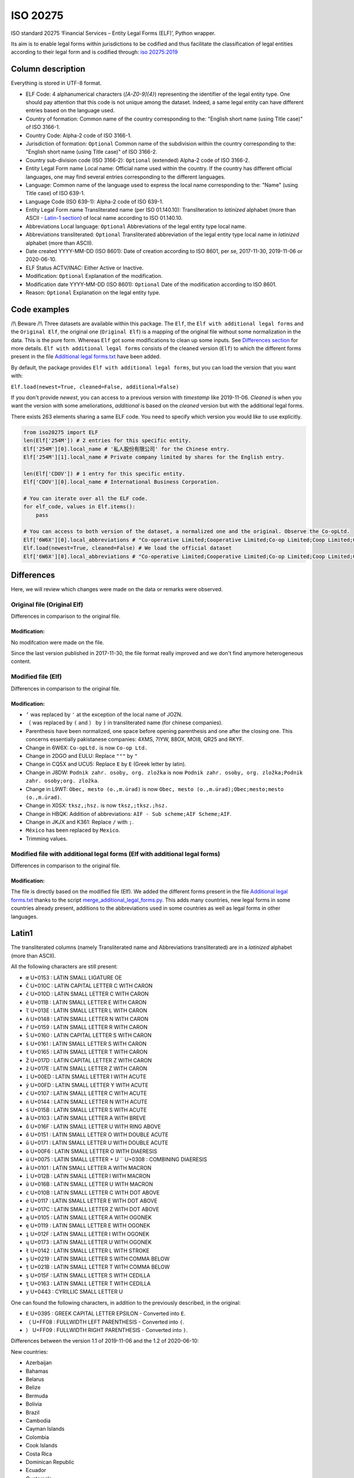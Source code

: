 ISO 20275
=========

.. image:: https://badge.fury.io/py/iso-20275.svg
.. image:: https://travis-ci.org/Gawaboumga/iso-20275-python.svg?branch=master
    :target: https://travis-ci.org/Gawaboumga/iso-20275-python

ISO standard 20275 ‘Financial Services – Entity Legal Forms (ELF)’,
Python wrapper.

Its aim is to enable legal forms within jurisdictions to be codified and
thus facilitate the classification of legal entities according to their
legal form and is codified through: `iso
20275:2019 <https://www.iso.org/obp/ui/#iso:std:iso:20275:ed-1:v1:en>`__

Column description
------------------

Everything is stored in UTF-8 format.

-  ELF Code: 4 alphanumerical characters (*[A-Z0-9]{4}*) representing
   the identifier of the legal entity type. One should pay attention
   that this code is not unique among the dataset. Indeed, a same legal
   entity can have different entries based on the language used.
-  Country of formation: Common name of the country corresponding to
   the: "English short name (using Title case)" of ISO 3166-1.
-  Country Code: Alpha-2 code of ISO 3166-1.
-  Jurisdiction of formation: ``Optional`` Common name of the
   subdivision within the country corresponding to the: "English short
   name (using Title case)" of ISO 3166-2.
-  Country sub-division code (ISO 3166-2): ``Optional`` (extended)
   Alpha-2 code of ISO 3166-2.
-  Entity Legal Form name Local name: Official name used within the
   country. If the country has different official languages, one may
   find several entries corresponding to the different languages.
-  Language: Common name of the language used to express the local name
   corresponding to the: "Name" (using Title case) of ISO 639-1.
-  Language Code (ISO 639-1): Alpha-2 code of ISO 639-1.
-  Entity Legal Form name Transliterated name (per ISO 01.140.10):
   Transliteration to *latinized* alphabet (more than ASCII - `Latin-1 section <#markdown-header-latin1>`__) of local
   name according to ISO 01.140.10.
-  Abbreviations Local language: ``Optional`` Abbreviations of the legal
   entity type local name.
-  Abbreviations transliterated: ``Optional`` Transliterated
   abbreviation of the legal entity type local name in *latinized*
   alphabet (more than ASCII).
-  Date created YYYY-MM-DD (ISO 8601): Date of creation according to ISO
   8601, per se, 2017-11-30, 2019-11-06 or 2020-06-10.
-  ELF Status ACTV/INAC: Either Active or Inactive.
-  Modification: ``Optional`` Explanation of the modification.
-  Modification date YYYY-MM-DD (ISO 8601): ``Optional`` Date of the
   modification according to ISO 8601.
-  Reason: ``Optional`` Explanation on the legal entity type.

Code examples
-------------

/!\\ Beware /!\\ Three datasets are available within this package. The
``Elf``, the ``Elf with additional legal forms`` and the ``Original Elf``, the original one (``Original Elf``) is a
mapping of the original file without some normalization in the data. This is the
pure form. Whereas ``Elf`` got some modifications to clean up some
inputs. See `Differences section <#markdown-header-differences>`__ for
more details. ``Elf with additional legal forms`` consists of the cleaned version (``Elf``) to which the different forms present in the file `Additional legal forms.txt <iso20275/Additional legal forms.txt>`__ have been added.

By default, the package provides ``Elf with additional legal forms``, but you can load the version that you want with:

``Elf.load(newest=True, cleaned=False, additional=False)``

If you don't provide *newest*,  you can access to a previous version with *timestamp* like 2019-11-06. *Cleaned* is when you want the version with some ameliorations, *additional* is based on the *cleaned* version but with the additional legal forms.

There exists 263 elements sharing a same ELF code. You need to specify
which version you would like to use explicitly.

.. code:: python

    from iso20275 import ELF
    len(Elf['254M']) # 2 entries for this specific entity.
    Elf['254M'][0].local_name # '私人股份有限公司' for the Chinese entry.
    Elf['254M'][1].local_name # Private company limited by shares for the English entry.

    len(Elf['CDOV']) # 1 entry for this specific entity.
    Elf['CDOV'][0].local_name # International Business Corporation.

    # You can iterate over all the ELF code.
    for elf_code, values in Elf.items():
        pass

    # You can access to both version of the dataset, a normalized one and the original. Observe the Co-opLtd.
    Elf['6W6X'][0].local_abbreviations # "Co-operative Limited;Cooperative Limited;Co-op Limited;Coop Limited;Co-operative Ltd.;Cooperative Ltd.;Co-op Ltd.;Coop Ltd.;Co-operative;Cooperative;Co-op;Coop"
    Elf.load(newest=True, cleaned=False) # We load the official dataset
    Elf['6W6X'][0].local_abbreviations # "Co-operative Limited;Cooperative Limited;Co-op Limited;Coop Limited;Co-operative Ltd.;Cooperative Ltd.;Co-opLtd.;Coop Ltd.;Co-operative;Cooperative;Co-op;Coop"

Differences
-----------

Here, we will review which changes were made on the data or remarks were observed.

Original file (Original Elf)
~~~~~~~~~~~~~~~~~~~~~~~~~~~~

Differences in comparison to the original file.

Modification:
^^^^^^^^^^^^^

No modifcation were made on the file.

Since the last version published in 2017-11-30, the file format really improved and we don't find anymore heterogeneous content.

Modified file (Elf)
~~~~~~~~~~~~~~~~~~~

Differences in comparison to the original file.

Modification:
^^^^^^^^^^^^^

- ``’`` was replaced by ``'`` at the exception of the local name of JOZN.
- ``（`` was replaced by ``(`` and ``）`` by ``)`` in transliterated name (for chinese companies).
- Parenthesis have been normalized, one space before opening parenthesis and one after the closing one. This concerns essentially pakistanese companies: 	4XMS, 7IYW, 88OX, MOI8, QR25  and RKYF.
- Change in 6W6X: ``Co-opLtd.`` is now ``Co-op Ltd.``
- Change in 2DGO and EULU: Replace ``"""`` by ``"``
- Change in CQ5X and UCU5: Replace ``Ε`` by ``E`` (Greek letter by latin).
- Change in J8DW: ``Podnik zahr. osoby, org. zložka`` is now ``Podnik zahr. osoby, org. zložka;Podnik zahr. osoby;org. zložka``.
- Change in L9WT: ``Obec, mesto (o.,m.úrad)`` is now ``Obec, mesto (o.,m.úrad);Obec;mesto;mesto (o.,m.úrad)``.
- Change in X0SX: ``tksz,;hsz.`` is now ``tksz,;tksz.;hsz.``
- Change in HBQK: Addition of abbreviations: ``AIF - Sub scheme;AIF Scheme;AIF``.
- Change in JKJX and K361: Replace ``/`` with ``;``.
- ``México`` has been replaced by ``Mexico``.
- Trimming values.

Modified file with additional legal forms (Elf with additional legal forms)
~~~~~~~~~~~~~~~~~~~~~~~~~~~~~~~~~~~~~~~~~~~~~~~~~~~~~~~~~~~~~~~~~~~~~~~~~~~

Differences in comparison to the original file.

Modification:
^^^^^^^^^^^^^

The file is directly based on the modified file (Elf). We added the different forms present in the file `Additional legal forms.txt <iso20275/Additional legal forms.txt>`__ thanks to the script `merge_additional_legal_forms.py <iso20275/merge_additional_legal_forms.py>`__. This adds many countries, new legal forms in some countries already present, additions to the abbreviations used in some countries as well as legal forms in other languages.

Latin1
------

The transliterated columns (namely Transliterated name and Abbreviations transliterated) are in a *latinized* alphabet (more than ASCII).

All the following characters are still present:

- ``œ`` U+0153 : LATIN SMALL LIGATURE OE
- ``Č`` U+010C : LATIN CAPITAL LETTER C WITH CARON
- ``č`` U+010D : LATIN SMALL LETTER C WITH CARON
- ``ě`` U+011B : LATIN SMALL LETTER E WITH CARON
- ``ľ`` U+013E : LATIN SMALL LETTER L WITH CARON
- ``ň`` U+0148 : LATIN SMALL LETTER N WITH CARON
- ``ř`` U+0159 : LATIN SMALL LETTER R WITH CARON
- ``Š`` U+0160 : LATIN CAPITAL LETTER S WITH CARON
- ``š`` U+0161 : LATIN SMALL LETTER S WITH CARON
- ``ť`` U+0165 : LATIN SMALL LETTER T WITH CARON
- ``Ž`` U+017D : LATIN CAPITAL LETTER Z WITH CARON
- ``ž`` U+017E : LATIN SMALL LETTER Z WITH CARON
- ``í`` U+00ED : LATIN SMALL LETTER I WITH ACUTE
- ``ý`` U+00FD : LATIN SMALL LETTER Y WITH ACUTE
- ``ć`` U+0107 : LATIN SMALL LETTER C WITH ACUTE
- ``ń`` U+0144 : LATIN SMALL LETTER N WITH ACUTE
- ``ś`` U+015B : LATIN SMALL LETTER S WITH ACUTE
- ``ă`` U+0103 : LATIN SMALL LETTER A WITH BREVE
- ``ů`` U+016F : LATIN SMALL LETTER U WITH RING ABOVE
- ``ő`` U+0151 : LATIN SMALL LETTER O WITH DOUBLE ACUTE
- ``ű`` U+0171 : LATIN SMALL LETTER U WITH DOUBLE ACUTE
- ``ö`` U+00F6 : LATIN SMALL LETTER O WITH DIAERESIS
- ``ü`` U+0075 : LATIN SMALL LETTER + U ``¨`` U+0308 : COMBINING DIAERESIS
- ``ā`` U+0101 : LATIN SMALL LETTER A WITH MACRON
- ``ī`` U+012B : LATIN SMALL LETTER I WITH MACRON
- ``ū`` U+016B : LATIN SMALL LETTER U WITH MACRON
- ``ċ`` U+010B : LATIN SMALL LETTER C WITH DOT ABOVE
- ``ė`` U+0117 : LATIN SMALL LETTER E WITH DOT ABOVE
- ``ż`` U+017C : LATIN SMALL LETTER Z WITH DOT ABOVE
- ``ą`` U+0105 : LATIN SMALL LETTER A WITH OGONEK
- ``ę`` U+0119 : LATIN SMALL LETTER E WITH OGONEK
- ``į`` U+012F : LATIN SMALL LETTER I WITH OGONEK
- ``ų`` U+0173 : LATIN SMALL LETTER U WITH OGONEK
- ``ł`` U+0142 : LATIN SMALL LETTER L WITH STROKE
- ``ș`` U+0219 : LATIN SMALL LETTER S WITH COMMA BELOW
- ``ț`` U+021B : LATIN SMALL LETTER T WITH COMMA BELOW
- ``ş`` U+015F : LATIN SMALL LETTER S WITH CEDILLA
- ``ţ`` U+0163 : LATIN SMALL LETTER T WITH CEDILLA
- ``у`` U+0443 : CYRILLIC SMALL LETTER U

One can found the following characters, in addition to the previously described, in the original:

- ``Ε`` U+0395 : GREEK CAPITAL LETTER EPSILON - Converted into ``E``.
- ``（`` U+FF08 : FULLWIDTH LEFT PARENTHESIS - Converted into ``(``.
- ``）`` U+FF09 : FULLWIDTH RIGHT PARENTHESIS - Converted into ``)``.

Differences between the version 1.1 of 2019-11-06 and the 1.2 of 2020-06-10:

New countries:

- Azerbaijan
- Bahamas
- Belarus
- Belize
- Bermuda
- Bolivia
- Brazil
- Cambodia
- Cayman Islands
- Colombia
- Cook Islands
- Costa Rica
- Dominican Republic
- Ecuador
- Guatemala
- Honduras
- Japan
- Korea, the Republic of
- Lesotho
- Malaysia
- Marshall Islands
- Mexico
- Panama
- Papua New Guinea
- Paraguay
- Peru
- Puerto Rico
- Saudi Arabia
- Seychelles
- Sint Maarten
- Solomon Islands
- Tonga

Additions:

- Australia: 7TPC and ADXG.
- Austria: E9OX.
- Canada: 16GH, 16RL, 1VTA, 27WJ, 2ODA, 30IT, 3C5P, 3FP6, 4B4B, 50Z9, 52CK, 6ZCO, 702U, 87OW, 95EN, 9CB2, 9CEN, 9IF2, AS7L, CG81, D2T8, F9CT, GAMO, HVWR, I3UX, J5SC, JBU2, JIV4, JLE0, JLZW, JQNA, JVMD, JXO5, K08P, , L26C, L3XH, LN3N, MCY8, MK1I, MQT7, MR95, NVXN, OMUP, Q8NY, RC3D, RPGT, S72N, TA7J, TKAB, UVCG, V5IH, V9GU, VGP6, VRVJ, WGEA, XS49, XW5K, YMBJ, YIIS, ZGEX, ZQQU, ZX1F.
- Cyprus: 8VZ0.
- Finland: 6PEQ, R39F.
- Hong Kong: 2QMJ.
- India: JKJX, OYDA, W0G7.
- Italy: OQ8C.
- Liechtenstein: 53QF, TV8Y.
- Malta: DJ2D, F5X7, J4S1.
- Spain: 4SJR, 8EHB, TUHS.
- United Arab Emirates: MV4S, 4VPM, 6H9F, 9I58, 9U6F, B13W, FE4G, GU5E, H8MU, HECG, KAEM, LZ3H, OSE2, PNX6, R2YL, VKZD, 375P, 3P03, 46QC, 70EO, AIR0, F3UE, RWX4, V2PA, VTIP, 35BX, FHRL, GQ8F, HNPH, QJVN, Z3P8.
- United Kingdom: 4A3J, 55MA, 5FRT, 7VVZ, AVYY, IYXU, JTCO, NBTW, STX7.
- United States of America: CR3H, CWRI, HFGV, HN8W, V65U, WDT2, 9A4Q, BRO8, D4YS, K2BJ, M886, OVBT, TRS2, VXDE, 1K9U, EJX1, KGZ8, LD2M, M4FO, MJJZ, 5HQ4, 7CDL, BADE, CVXK, EI4J, G1P6, H1UM, K7YU, PZR6, SQ7B, 81WV, BC32, HLCG, I3Z9, L10T, M64D, OWR6, PDLV, WE9D, ZCHO, 7W53, JKOT, L7HH, LKQ2, SHCN, T80N, Y182, 3N55, 5DS0, 8N21, D155, TRI2, 6IIM, QD0H, QSC7, MFYJ, S7VR, 530K, EVE6, QLWR, RU6X, U9HL, UK9P, 1WZP, 8RLE, AZUK, F5VL, HSPI, VUXH, 32AX, 7XPF, DU35, HPKC, HUSW, L22N, VVPD, 8YBQ, NDBR, O4NK? U7GR, WPCN, XST3, 1ADA, 21OE, 7F5B, EMLK, KC7Z, R8SH, SUST, 1S9L, 30PQ, 30TX, 40SO, 5AE9, 5MRP, 7OS8, A770, HEMZ, KPH8, L1PM, MY98, OOX5, PNF3, QB0A, SCX8, T91C, WRF9, 62L3, 7K6U, 8WM4, IY8C, MM8M, SUEQ, 520I, 6M6O, 9M2Q, G66U, 0J9K, P3LZ, RCNI, S97G, 7HY7, FFBM, P7RH, T4M6, XSNP, 4YOA, 7GMS, VG3S, W0U4, 51RC, BO6L, PJ10, SDX0, XIZI, B8XC, BGH4, OJDX, PQXK, VJXH, 3JTE, 9C19, 9EJ6, B8KO, HSEV, 5E0K, 7RLC, AVLE, DRSE, FW66, MG8V, N263, QMI2, RZ5R, Z54A, ZHZP, 11GD, 7QV2, DBGD, G0HE, G6VI, N10D, PNSZ, WTWK, 15JS, C276, JZWN, UX5E, Z9CH, 7TJ1, 8MBD, DQUB, I2XB, QJ9F, RD1T, 9AAS, C5K7, FE1L, MXWB, WYG5, 1CZS, 2I4P, 3ZXC, 7H0X, B12O, GIN3, IDFN, NOBH, Q1N4, T0XH, UEKV, YQLO, 8XNO, GZMZ, K4MF, NYUD, OE6T, PNZI, R8O9, TCC0, UF6Y, F8DD, LBJ1, NHYA, RR8H, RRXD, DURX, IJHI, O9MN, OJBU, PXGA, QDZK, RC5L, 6S32, C0CR, EVBW, M5RM, WNV6, Z92A, ZXZ7, 1YA4, 71ZI, 9GXA, NB58, PUJR, QR4Y, RDQZ, A35I, JTJE, WMJ9, 6EH6, BST2, GLCI, JS65, N28C, Q62B, YOP9, ZHED, A30N, AN8Z, CHWX, DMNZ, MGUM, MH3L, NNLM, PKZ2, Q367, SOX5, TA9Z, UZ9W.

Deprecated:

- Belgium: 3LMA.
- Bonaire, Sint Eustatius and Saba: JFQ5.
- Bulgaria: 3HLJ, 45D7, 9F78, O15N.
- Denmark: 5QS7.
- France: LARO.
- Suriname: KJZ3.
- Switzerland: 2WFG, JB25, R9TC, UNA9.
- United Kingdom: 1W62, A2X8, C605, CDOT, FVGZ, HX6D, TYJK, UTY8, WBQU, WJ0A, ZZGG.

Differences between the version 1.2 of 2020-06-10 and the 1.3 of 2020-11-19:

New countries:

- Jordan

Additions:

- Argentina: F0A6, HZ6C, WUAZ.
- Canada: 8ZH8, 3Q15, translations of some legal forms.
- Germany: YJ4C.
- Mexico: 2RVP, 761Z, 8QZA, CU68, JRAQ, MAM6, TTIF, W9WS, XDGC.
- Russia: 9M15, MT3A.
- Spain: R6UT.

Deprecated:

- Puerto rico: All existing ELF codes for Puerto Rico replaced with new codes to solve situation with incorrect pairing of the same legal form in 2 languages.

Written by `Youri Hubaut <https://github.com/Gawaboumga>`__.
Distributed under MIT license.
